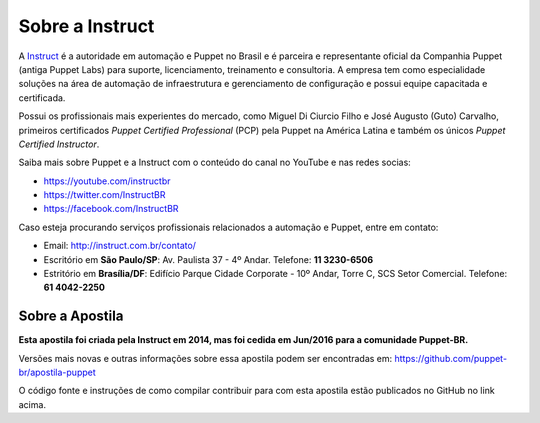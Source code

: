 Sobre a Instruct
================

A `Instruct <http://instruct.com.br>`_ é a autoridade em automação e Puppet no Brasil e é
parceira e representante oficial da Companhia Puppet (antiga Puppet Labs) para suporte, licenciamento, treinamento e
consultoria. A empresa tem como especialidade soluções na área de automação de infraestrutura e
gerenciamento de configuração e possui equipe capacitada e certificada.

Possui os profissionais mais experientes do mercado, como Miguel Di Ciurcio Filho e José Augusto (Guto) Carvalho, primeiros
certificados *Puppet Certified Professional* (PCP) pela Puppet na América Latina e também os únicos *Puppet Certified Instructor*.

Saiba mais sobre Puppet e a Instruct com o conteúdo do canal no YouTube e nas redes socias:

* https://youtube.com/instructbr
* https://twitter.com/InstructBR
* https://facebook.com/InstructBR

Caso esteja procurando serviços profissionais relacionados a automação e Puppet, entre em contato:

* Email: http://instruct.com.br/contato/
* Escritório em **São Paulo/SP**: Av. Paulista 37 - 4º Andar. Telefone: **11 3230-6506**
* Estritório em **Brasília/DF**: Edifício Parque Cidade Corporate - 10º Andar, Torre C, SCS Setor Comercial. Telefone: **61 4042-2250**

Sobre a Apostila
----------------

**Esta apostila foi criada pela Instruct em 2014, mas foi cedida em Jun/2016 para a comunidade Puppet-BR.**

Versões mais novas e outras informações sobre essa apostila podem ser encontradas em: https://github.com/puppet-br/apostila-puppet

O código fonte e instruções de como compilar contribuir para com esta apostila estão publicados no GitHub no link acima.


